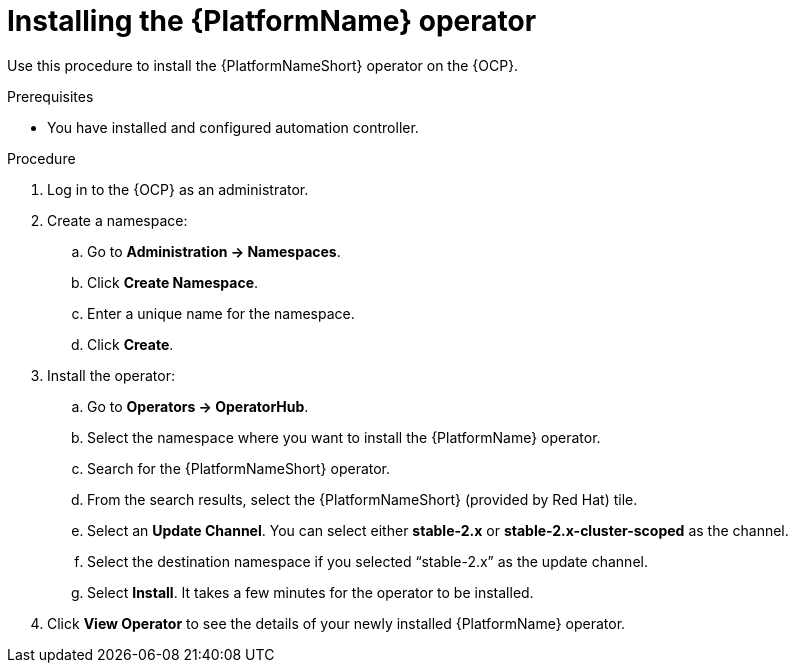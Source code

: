 :_content-type: PROCEDURE

[id="install-aap-lightspeed-operator_{context}"]

= Installing the {PlatformName} operator

Use this procedure to install the {PlatformNameShort} operator on the {OCP}. 

.Prerequisites
* You have installed and configured automation controller.

.Procedure

. Log in to the {OCP} as an administrator.

. Create a namespace:
.. Go to *Administration → Namespaces*.
.. Click *Create Namespace*.
.. Enter a unique name for the namespace.
.. Click *Create*. 

. Install the operator:
.. Go to *Operators → OperatorHub*.
.. Select the namespace where you want to install the {PlatformName} operator.
.. Search for the {PlatformNameShort} operator. 
.. From the search results, select the {PlatformNameShort} (provided by Red Hat) tile. 
.. Select an *Update Channel*. You can select either *stable-2.x* or *stable-2.x-cluster-scoped* as the channel. 
.. Select the destination namespace if you selected “stable-2.x” as the update channel.
.. Select *Install*. It takes a few minutes for the operator to be installed.

. Click *View Operator* to see the details of your newly installed {PlatformName} operator.